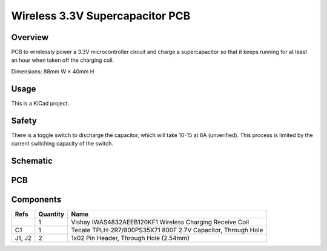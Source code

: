 Wireless 3.3V Supercapacitor PCB
================================

Overview
--------

PCB to wirelessly power a 3.3V microcontroller circuit and charge a
supercapacitor so that it keeps running for at least an hour when taken off the
charging coil.

Dimensions: 88mm W × 40mm H

Usage
-----

This is a KiCad project.

Safety
------

There is a toggle switch to discharge the capacitor, which will take 10-15
at 6A (unverified). This process is limited by the current switching capacity
of the switch.

Schematic
---------

.. image:: render/wireless-3v3-supercap-sch.svg
   :alt: Schematic

PCB
---

.. image:: render/wireless-3v3-supercap-pcb.svg
   :alt: PCB

Components
----------

+---------------------+----------+--------------------------------------------------------------+
| Refs                | Quantity | Name                                                         |
+=====================+==========+==============================================================+
|                     |     1    | Vishay IWAS4832AEEB120KF1 Wireless Charging Receive Coil     |
+---------------------+----------+--------------------------------------------------------------+
| C1                  |     1    | Tecate TPLH-2R7/800PS35X71 800F 2.7V Capacitor, Through Hole |
+---------------------+----------+--------------------------------------------------------------+
| J1, J2              |     2    | 1x02 Pin Header, Through Hole (2.54mm)                       |
+---------------------+----------+--------------------------------------------------------------+
